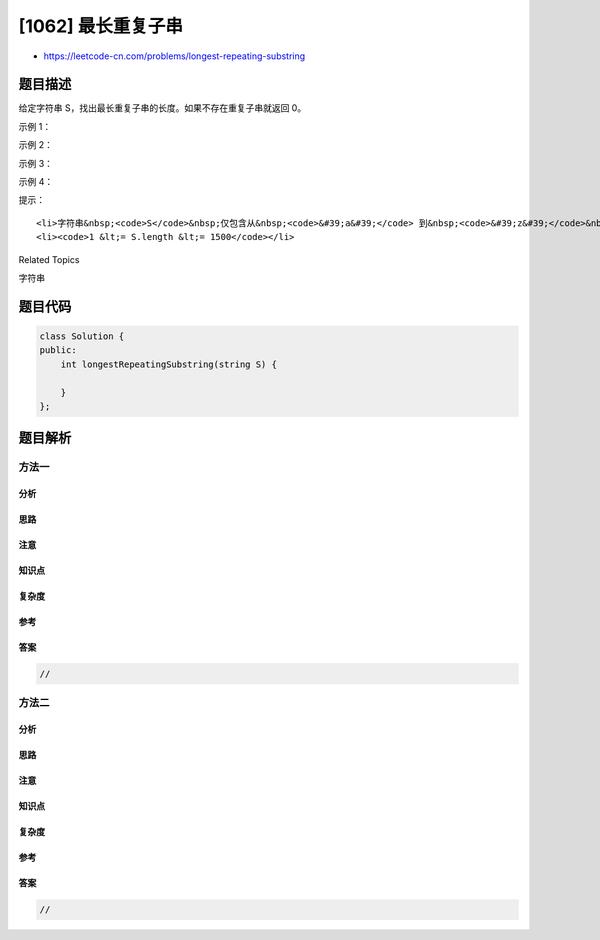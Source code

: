 [1062] 最长重复子串
===================

-  https://leetcode-cn.com/problems/longest-repeating-substring

题目描述
--------

.. raw:: html

   <p>

给定字符串 S，找出最长重复子串的长度。如果不存在重复子串就返回 0。

.. raw:: html

   </p>

.. raw:: html

   <p>

 

.. raw:: html

   </p>

.. raw:: html

   <p>

示例 1：

.. raw:: html

   </p>

.. raw:: html

   <pre><strong>输入：</strong>&quot;abcd&quot;
   <strong>输出：</strong>0
   <strong>解释：</strong>没有重复子串。
   </pre>

.. raw:: html

   <p>

示例 2：

.. raw:: html

   </p>

.. raw:: html

   <pre><strong>输入：</strong>&quot;abbaba&quot;
   <strong>输出：</strong>2
   <strong>解释：</strong>最长的重复子串为 &quot;ab&quot; 和 &quot;ba&quot;，每个出现 2 次。
   </pre>

.. raw:: html

   <p>

示例 3：

.. raw:: html

   </p>

.. raw:: html

   <pre><strong>输入：</strong>&quot;aabcaabdaab&quot;
   <strong>输出：</strong>3
   <strong>解释：</strong>最长的重复子串为 &quot;aab&quot;，出现 3 次。
   </pre>

.. raw:: html

   <p>

示例 4：

.. raw:: html

   </p>

.. raw:: html

   <pre><strong>输入：</strong>&quot;aaaaa&quot;
   <strong>输出：</strong>4
   <strong>解释：</strong>最长的重复子串为 &quot;aaaa&quot;，出现 2 次。</pre>

.. raw:: html

   <p>

 

.. raw:: html

   </p>

.. raw:: html

   <p>

提示：

.. raw:: html

   </p>

.. raw:: html

   <ol>

::

    <li>字符串&nbsp;<code>S</code>&nbsp;仅包含从&nbsp;<code>&#39;a&#39;</code> 到&nbsp;<code>&#39;z&#39;</code>&nbsp;的小写英文字母。</li>
    <li><code>1 &lt;= S.length &lt;= 1500</code></li>

.. raw:: html

   </ol>

.. raw:: html

   <div>

.. raw:: html

   <div>

Related Topics

.. raw:: html

   </div>

.. raw:: html

   <div>

.. raw:: html

   <li>

字符串

.. raw:: html

   </li>

.. raw:: html

   </div>

.. raw:: html

   </div>

题目代码
--------

.. code:: cpp

    class Solution {
    public:
        int longestRepeatingSubstring(string S) {

        }
    };

题目解析
--------

方法一
~~~~~~

分析
^^^^

思路
^^^^

注意
^^^^

知识点
^^^^^^

复杂度
^^^^^^

参考
^^^^

答案
^^^^

.. code:: cpp

    //

方法二
~~~~~~

分析
^^^^

思路
^^^^

注意
^^^^

知识点
^^^^^^

复杂度
^^^^^^

参考
^^^^

答案
^^^^

.. code:: cpp

    //
